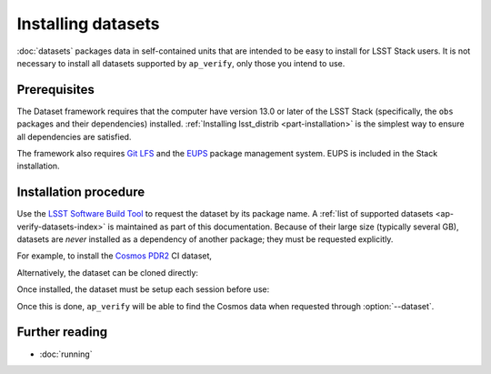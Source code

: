 .. py:currentmodule:: lsst.ap.verify

.. program:: ap_verify.py

.. _ap-verify-datasets-install:

###################
Installing datasets
###################

:doc:`datasets` packages data in self-contained units that are intended to be easy to install for LSST Stack users.
It is not necessary to install all datasets supported by ``ap_verify``, only those you intend to use.

Prerequisites
=============

The Dataset framework requires that the computer have version 13.0 or later of the LSST Stack (specifically, the ``obs`` packages and their dependencies) installed.
:ref:`Installing lsst_distrib <part-installation>` is the simplest way to ensure all dependencies are satisfied.

The framework also requires `Git LFS`_ and the `EUPS`_ package management system.
EUPS is included in the Stack installation.

.. _Git LFS: https://developer.lsst.io/tools/git_lfs.html
.. _EUPS: https://developer.lsst.io/build-ci/eups_tutorial.html

Installation procedure
======================

Use the `LSST Software Build Tool <https://developer.lsst.io/stack/lsstsw.html>`_ to request the dataset by its package name.
A :ref:`list of supported datasets <ap-verify-datasets-index>` is maintained as part of this documentation.
Because of their large size (typically several GB), datasets are *never* installed as a dependency of another package; they must be requested explicitly.

For example, to install the `Cosmos PDR2 <https://github.com/lsst/ap_verify_ci_cosmos_pdr2/>`_ CI dataset,

.. prompt:: bash

   rebuild -u ap_verify_ci_cosmos_pdr2

Alternatively, the dataset can be cloned directly:

.. prompt:: bash

   git clone https://github.com/lsst/ap_verify_ci_cosmos_pdr2/

Once installed, the dataset must be setup each session before use:

.. prompt:: bash

   setup ap_verify_ci_cosmos_pdr2              # Installed with rebuild
   setup -r /my/path/ap_verify_ci_cosmos_pdr2  # Installed with git clone

Once this is done, ``ap_verify`` will be able to find the Cosmos data when requested through :option:`--dataset`.

Further reading
===============

- :doc:`running`
